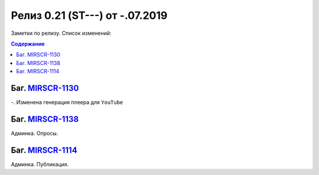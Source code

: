 **********************************
Релиз 0.21 (ST---) от -.07.2019
**********************************
Заметки по релизу. Список изменений:

.. _ST-974: https://mir24tv.atlassian.net/browse/ST-974

.. contents:: Содержание
   :depth: 2




Баг. MIRSCR-1130_
------------------------------------------------------------------
-. Изменена генерация плеера для ``YouTube``



Баг. MIRSCR-1138_
------------------------------------------------------------------
Админка. Опросы.


Баг. MIRSCR-1114_
------------------------------------------------------------------------------
Админка. Публикация.






..	_MIRSCR-1130: https://mir24tv.atlassian.net/browse/MIRSCR-1130
..	_MIRSCR-1138: https://mir24tv.atlassian.net/browse/MIRSCR-1138
..	_MIRSCR-1114: https://mir24tv.atlassian.net/browse/MIRSCR-1114
